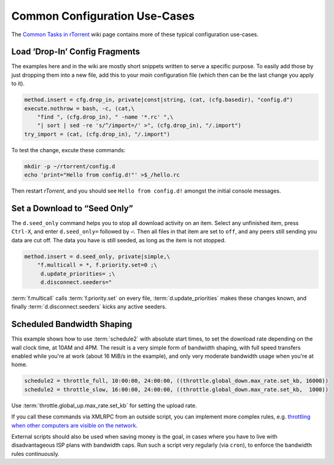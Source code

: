 .. _common-tasks:

Common Configuration Use-Cases
==============================

The `Common Tasks in rTorrent`_ wiki page contains more of these typical configuration use-cases.

.. _`Common Tasks in rTorrent`: https://github.com/rakshasa/rtorrent/wiki/Common-Tasks-in-rTorrent


.. _drop-in-config:

Load ‘Drop-In’ Config Fragments
-------------------------------

The examples here and in the wiki are mostly short snippets written to serve a specific purpose.
To easily add those by just dropping them into a new file, add this to your *main*
configuration file (which then can be the last change you apply to it).

.. code-block:: ini

    method.insert = cfg.drop_in, private|const|string, (cat, (cfg.basedir), "config.d")
    execute.nothrow = bash, -c, (cat,\
        "find ", (cfg.drop_in), " -name '*.rc' ",\
        "| sort | sed -re 's/^/import=/' >", (cfg.drop_in), "/.import")
    try_import = (cat, (cfg.drop_in), "/.import")

To test the change, excute these commands:

.. code-block:: shell

    mkdir -p ~/rtorrent/config.d
    echo 'print="Hello from config.d!"' >$_/hello.rc

Then restart *rTorrent*, and you should see ``Hello from config.d!``
amongst the initial console messages.


Set a Download to “Seed Only”
-----------------------------

The ``d.seed_only`` command helps you to stop all download activity on an item.
Select any unfinished item, press ``Ctrl-X``, and enter ``d.seed_only=`` followed by ``⏎``.
Then all files in that item are set to ``off``, and any peers still sending you data are cut off.
The data you have is still seeded, as long as the item is not stopped.

.. code-block:: ini

    method.insert = d.seed_only, private|simple,\
        "f.multicall = *, f.priority.set=0 ;\
         d.update_priorities= ;\
         d.disconnect.seeders="

:term:`f.multicall` calls :term:`f.priority.set` on every file,
:term:`d.update_priorities` makes these changes known,
and finally :term:`d.disconnect.seeders` kicks any active seeders.


Scheduled Bandwidth Shaping
---------------------------

This example shows how to use :term:`schedule2` with absolute start times,
to set the download rate depending on the wall clock time, at 10AM and 4PM.
The result is a very simple form of bandwidth shaping,
with full speed transfers enabled while you're at work (about 16 MiB/s in the example),
and only very moderate bandwidth usage when you're at home.

.. code-block:: ini

    schedule2 = throttle_full, 10:00:00, 24:00:00, ((throttle.global_down.max_rate.set_kb, 16000))
    schedule2 = throttle_slow, 16:00:00, 24:00:00, ((throttle.global_down.max_rate.set_kb,  1000))

Use :term:`throttle.global_up.max_rate.set_kb` for setting the upload rate.

If you call these commands via XMLRPC from an outside script,
you can implement more complex rules,
e.g. `throttling when other computers are visible on the network`_.

External scripts should also be used when saving money is the goal,
in cases where you have to live with disadvantageous ISP plans with bandwidth caps.
Run such a script very regularly (via ``cron``),
to enforce the bandwidth rules continuously.


.. _`throttling when other computers are visible on the network`: http://pyrocore.readthedocs.io/en/latest/advanced.html#global-throttling-when-other-computers-are-up

.. END cookbook
